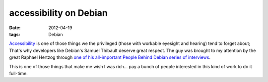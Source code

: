accessibility on Debian
=======================

:date: 2012-04-19
:tags: Debian



`Accessibility`_ is one of those things we the privileged (those with
workable eyesight and hearing) tend to forget about; That's why
developers like Debian's Samuel Thibault deserve great respect. The guy
was brought to my attention by the great Raphael Hertzog through `one of
his all-important People Behind Debian series of interviews`_.

This is one of those things that make me wish I was rich... pay a bunch
of people interested in this kind of work to do it full-time.

.. _Accessibility: http://en.wikipedia.org/wiki/Assistive_technology#Software
.. _one of his all-important People Behind Debian series of interviews: http://raphaelhertzog.com/2012/04/19/people-behind-debian-samuel-thibault-working-on-accessibility-and-the-hurd/
